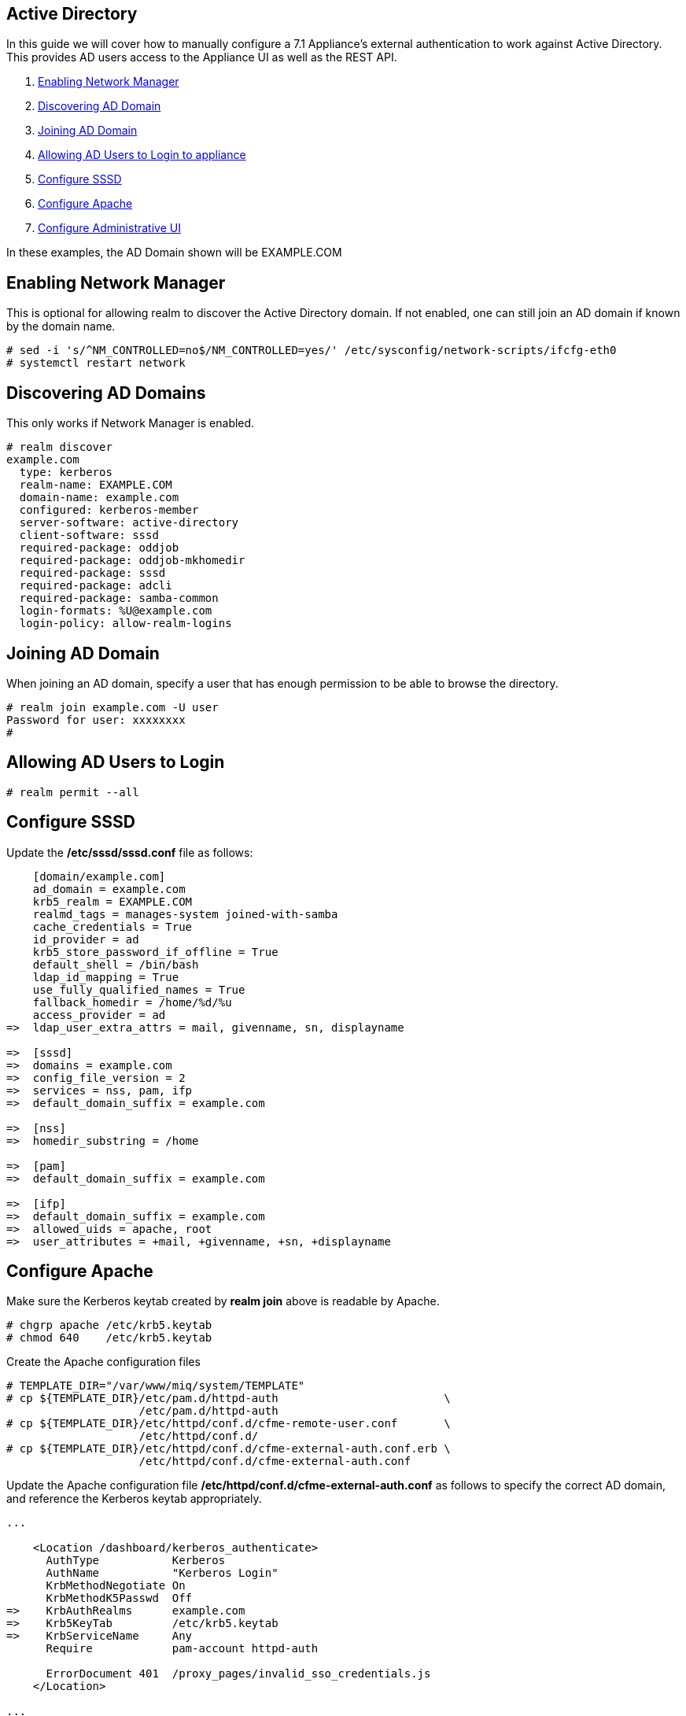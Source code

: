 [[active-directory]]
== Active Directory

In this guide we will cover how to manually configure a 7.1 Appliance's
external authentication to work against Active Directory. This provides AD users
access to the Appliance UI as well as the REST API.

1.  <<enabling-nm, Enabling Network Manager>>
2.  <<discovering-ad-domain, Discovering AD Domain>>
3.  <<joining-ad-domain, Joining AD Domain>>
4.  <<allowing-ad-users-login, Allowing AD Users to Login to appliance>>
5.  <<configure-sssd, Configure SSSD>>
6.  <<configure-apache, Configure Apache>>
7.  <<configure-admin-ui, Configure Administrative UI>>

In these examples, the AD Domain shown will be EXAMPLE.COM

[[enabling-nm]]
== Enabling Network Manager

This is optional for allowing realm to discover the Active Directory domain. If not enabled, one
can still join an AD domain if known by the domain name.

----
# sed -i 's/^NM_CONTROLLED=no$/NM_CONTROLLED=yes/' /etc/sysconfig/network-scripts/ifcfg-eth0
# systemctl restart network
----

[[discovering-ad-domain]]
== Discovering AD Domains

This only works if Network Manager is enabled.

----
# realm discover
example.com
  type: kerberos
  realm-name: EXAMPLE.COM
  domain-name: example.com
  configured: kerberos-member
  server-software: active-directory
  client-software: sssd
  required-package: oddjob
  required-package: oddjob-mkhomedir
  required-package: sssd
  required-package: adcli
  required-package: samba-common
  login-formats: %U@example.com
  login-policy: allow-realm-logins
----

[[joining-ad-domain]]
== Joining AD Domain


When joining an AD domain, specify a user that has enough permission to be able to browse the directory.

----
# realm join example.com -U user
Password for user: xxxxxxxx
#
----


[[allowing-ad-users-login]]
== Allowing AD Users to Login

----
# realm permit --all
----

[[configure-sssd]]
== Configure SSSD

Update the */etc/sssd/sssd.conf* file as follows:

----
    [domain/example.com]
    ad_domain = example.com
    krb5_realm = EXAMPLE.COM
    realmd_tags = manages-system joined-with-samba 
    cache_credentials = True
    id_provider = ad
    krb5_store_password_if_offline = True
    default_shell = /bin/bash
    ldap_id_mapping = True
    use_fully_qualified_names = True
    fallback_homedir = /home/%d/%u
    access_provider = ad
=>  ldap_user_extra_attrs = mail, givenname, sn, displayname
   
=>  [sssd]
=>  domains = example.com
=>  config_file_version = 2
=>  services = nss, pam, ifp
=>  default_domain_suffix = example.com
   
=>  [nss]
=>  homedir_substring = /home 
   
=>  [pam]
=>  default_domain_suffix = example.com
   
=>  [ifp]
=>  default_domain_suffix = example.com
=>  allowed_uids = apache, root
=>  user_attributes = +mail, +givenname, +sn, +displayname
----

[[configure-apache]]
== Configure Apache

Make sure the Kerberos keytab created by *realm join* above is readable by Apache.

----
# chgrp apache /etc/krb5.keytab
# chmod 640    /etc/krb5.keytab
----

Create the Apache configuration files

----
# TEMPLATE_DIR="/var/www/miq/system/TEMPLATE"
# cp ${TEMPLATE_DIR}/etc/pam.d/httpd-auth                         \
                    /etc/pam.d/httpd-auth
# cp ${TEMPLATE_DIR}/etc/httpd/conf.d/cfme-remote-user.conf       \
                    /etc/httpd/conf.d/
# cp ${TEMPLATE_DIR}/etc/httpd/conf.d/cfme-external-auth.conf.erb \
                    /etc/httpd/conf.d/cfme-external-auth.conf
----

Update the Apache configuration file */etc/httpd/conf.d/cfme-external-auth.conf* as follows
to specify the correct AD domain, and reference the Kerberos keytab appropriately.

----
...

    <Location /dashboard/kerberos_authenticate>
      AuthType           Kerberos
      AuthName           "Kerberos Login"
      KrbMethodNegotiate On
      KrbMethodK5Passwd  Off
=>    KrbAuthRealms      example.com
=>    Krb5KeyTab         /etc/krb5.keytab
=>    KrbServiceName     Any
      Require            pam-account httpd-auth

      ErrorDocument 401  /proxy_pages/invalid_sso_credentials.js
    </Location>

...
----

Set appropriate SELinux permissions:

----
# setsebool -P allow_httpd_mod_auth_pam on
# setsebool -P httpd_dbus_sssd          on
----


Restart Services

----
# systemctl restart sssd
# systemctl restart httpd
----

[[configure-admin-ui]]
== Configure Administrative UI 

Login as admin, then in _Configure->Configuration->Authentication_

* Set mode to External (httpd)
* Check: _Get User Groups from External Authentication (httpd)_
* Check: _Enable Single Signon_ if you want to allow Kerberos SSO to AD.
* Click Save.

The above steps need to be done on each UI and WebService enabled appliance.

in _Configure->Configuration->Access Control_

* Make sure the user's AD group for the appliance are created and appropriate roles assigned to those groups.


